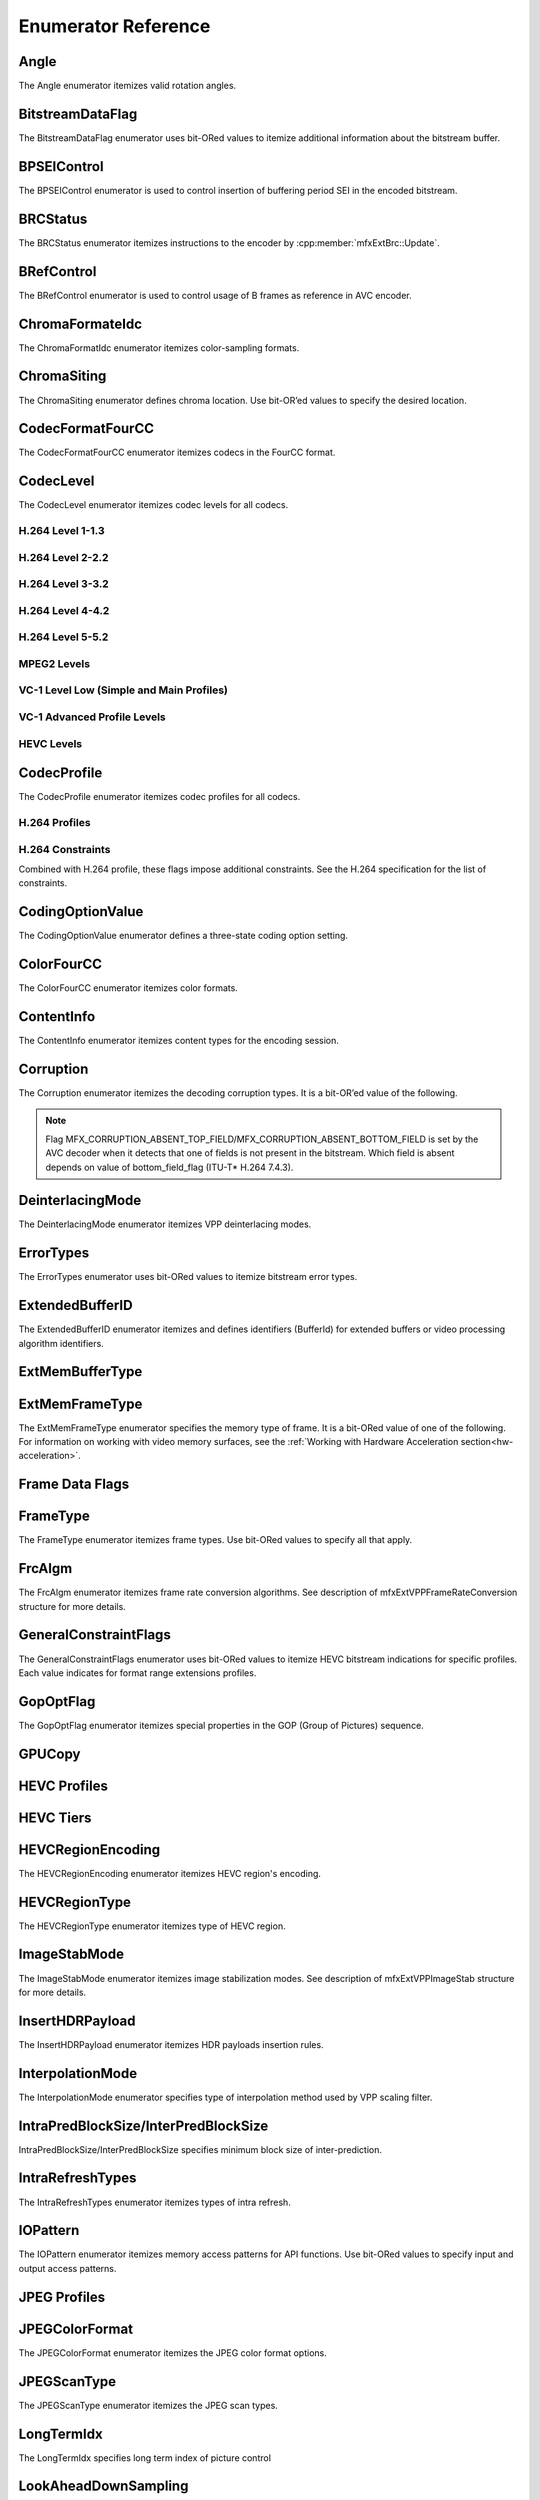 ====================
Enumerator Reference
====================

-----
Angle
-----
The Angle enumerator itemizes valid rotation angles.

.. doxygenenumvalue:: MFX_ANGLE_0
   :project: oneVPL

.. doxygenenumvalue:: MFX_ANGLE_90
   :project: oneVPL

.. doxygenenumvalue:: MFX_ANGLE_180
   :project: oneVPL

.. doxygenenumvalue:: MFX_ANGLE_270
   :project: oneVPL

-----------------
BitstreamDataFlag
-----------------

The BitstreamDataFlag enumerator uses bit-ORed values to itemize additional
information about the bitstream buffer.

.. doxygenenumvalue:: MFX_BITSTREAM_COMPLETE_FRAME
   :project: oneVPL

.. doxygenenumvalue:: MFX_BITSTREAM_EOS
   :project: oneVPL

------------
BPSEIControl
------------

The BPSEIControl enumerator is used to control insertion of buffering period SEI
in the encoded bitstream.

.. doxygenenumvalue:: MFX_BPSEI_DEFAULT
   :project: oneVPL

.. doxygenenumvalue:: MFX_BPSEI_IFRAME
   :project: oneVPL

---------
BRCStatus
---------

The BRCStatus enumerator itemizes instructions to the encoder by
:cpp:member:`mfxExtBrc::Update`.

.. doxygenenumvalue:: MFX_BRC_OK
   :project: oneVPL

.. doxygenenumvalue:: MFX_BRC_BIG_FRAME
   :project: oneVPL

.. doxygenenumvalue:: MFX_BRC_SMALL_FRAME
   :project: oneVPL

.. doxygenenumvalue:: MFX_BRC_PANIC_BIG_FRAME
   :project: oneVPL

.. doxygenenumvalue:: MFX_BRC_PANIC_SMALL_FRAME
   :project: oneVPL

-----------
BRefControl
-----------

The BRefControl enumerator is used to control usage of B frames as reference in
AVC encoder.

.. doxygenenumvalue:: MFX_B_REF_UNKNOWN
   :project: oneVPL

.. doxygenenumvalue:: MFX_B_REF_OFF
   :project: oneVPL

.. doxygenenumvalue:: MFX_B_REF_PYRAMID
   :project: oneVPL

----------------
ChromaFormateIdc
----------------

The ChromaFormatIdc enumerator itemizes color-sampling formats.

.. doxygenenumvalue:: MFX_CHROMAFORMAT_MONOCHROME
   :project: oneVPL

.. doxygenenumvalue:: MFX_CHROMAFORMAT_YUV420
   :project: oneVPL

.. doxygenenumvalue:: MFX_CHROMAFORMAT_YUV422
   :project: oneVPL

.. doxygenenumvalue:: MFX_CHROMAFORMAT_YUV444
   :project: oneVPL

.. doxygenenumvalue:: MFX_CHROMAFORMAT_YUV400
   :project: oneVPL

.. doxygenenumvalue:: MFX_CHROMAFORMAT_YUV411
   :project: oneVPL

.. doxygenenumvalue:: MFX_CHROMAFORMAT_YUV422H
   :project: oneVPL

.. doxygenenumvalue:: MFX_CHROMAFORMAT_YUV422V
   :project: oneVPL

.. doxygenenumvalue:: MFX_CHROMAFORMAT_RESERVED1
   :project: oneVPL

.. doxygenenumvalue:: MFX_CHROMAFORMAT_JPEG_SAMPLING
   :project: oneVPL

------------
ChromaSiting
------------

The ChromaSiting enumerator defines chroma location. Use bit-OR’ed values to
specify the desired location.

.. doxygenenumvalue:: MFX_CHROMA_SITING_UNKNOWN
   :project: oneVPL

.. doxygenenumvalue:: MFX_CHROMA_SITING_VERTICAL_TOP
   :project: oneVPL

.. doxygenenumvalue:: MFX_CHROMA_SITING_VERTICAL_CENTER
   :project: oneVPL

.. doxygenenumvalue:: MFX_CHROMA_SITING_VERTICAL_BOTTOM
   :project: oneVPL

.. doxygenenumvalue:: MFX_CHROMA_SITING_HORIZONTAL_LEFT
   :project: oneVPL

.. doxygenenumvalue:: MFX_CHROMA_SITING_HORIZONTAL_CENTER
   :project: oneVPL

-----------------
CodecFormatFourCC
-----------------

The CodecFormatFourCC enumerator itemizes codecs in the FourCC format.

.. doxygenenumvalue:: MFX_CODEC_AVC
   :project: oneVPL

.. doxygenenumvalue:: MFX_CODEC_HEVC
   :project: oneVPL

.. doxygenenumvalue:: MFX_CODEC_MPEG2
   :project: oneVPL

.. doxygenenumvalue:: MFX_CODEC_VC1
   :project: oneVPL

.. doxygenenumvalue:: MFX_CODEC_VP9
   :project: oneVPL

.. doxygenenumvalue:: MFX_CODEC_AV1
   :project: oneVPL

.. doxygenenumvalue:: MFX_CODEC_JPEG
   :project: oneVPL

----------
CodecLevel
----------

The CodecLevel enumerator itemizes codec levels for all codecs.

.. doxygenenumvalue:: MFX_LEVEL_UNKNOWN
   :project: oneVPL

H.264 Level 1-1.3
-----------------

.. doxygenenumvalue:: MFX_LEVEL_AVC_1
   :project: oneVPL

.. doxygenenumvalue:: MFX_LEVEL_AVC_1b
   :project: oneVPL

.. doxygenenumvalue:: MFX_LEVEL_AVC_11
   :project: oneVPL

.. doxygenenumvalue:: MFX_LEVEL_AVC_12
   :project: oneVPL

.. doxygenenumvalue:: MFX_LEVEL_AVC_13
   :project: oneVPL

H.264 Level 2-2.2
-----------------

.. doxygenenumvalue:: MFX_LEVEL_AVC_2
   :project: oneVPL

.. doxygenenumvalue:: MFX_LEVEL_AVC_21
   :project: oneVPL

.. doxygenenumvalue:: MFX_LEVEL_AVC_22
   :project: oneVPL

H.264 Level 3-3.2
-----------------

.. doxygenenumvalue:: MFX_LEVEL_AVC_3
   :project: oneVPL

.. doxygenenumvalue:: MFX_LEVEL_AVC_31
   :project: oneVPL

.. doxygenenumvalue:: MFX_LEVEL_AVC_32
   :project: oneVPL

H.264 Level 4-4.2
-----------------

.. doxygenenumvalue:: MFX_LEVEL_AVC_4
   :project: oneVPL

.. doxygenenumvalue:: MFX_LEVEL_AVC_41
   :project: oneVPL

.. doxygenenumvalue:: MFX_LEVEL_AVC_42
   :project: oneVPL

H.264 Level 5-5.2
-----------------

.. doxygenenumvalue:: MFX_LEVEL_AVC_5
   :project: oneVPL

.. doxygenenumvalue:: MFX_LEVEL_AVC_51
   :project: oneVPL

.. doxygenenumvalue:: MFX_LEVEL_AVC_52
   :project: oneVPL

MPEG2 Levels
------------

.. doxygenenumvalue:: MFX_LEVEL_MPEG2_LOW
   :project: oneVPL

.. doxygenenumvalue:: MFX_LEVEL_MPEG2_MAIN
   :project: oneVPL

.. doxygenenumvalue:: MFX_LEVEL_MPEG2_HIGH
   :project: oneVPL

.. doxygenenumvalue:: MFX_LEVEL_MPEG2_HIGH1440
   :project: oneVPL

VC-1 Level Low (Simple and Main Profiles)
-----------------------------------------

.. doxygenenumvalue:: MFX_LEVEL_VC1_LOW
   :project: oneVPL

.. doxygenenumvalue:: MFX_LEVEL_VC1_MEDIAN
   :project: oneVPL

.. doxygenenumvalue:: MFX_LEVEL_VC1_HIGH
   :project: oneVPL

VC-1 Advanced Profile Levels
----------------------------

.. doxygenenumvalue:: MFX_LEVEL_VC1_0
   :project: oneVPL

.. doxygenenumvalue:: MFX_LEVEL_VC1_1
   :project: oneVPL

.. doxygenenumvalue:: MFX_LEVEL_VC1_2
   :project: oneVPL

.. doxygenenumvalue:: MFX_LEVEL_VC1_3
   :project: oneVPL

.. doxygenenumvalue:: MFX_LEVEL_VC1_4
   :project: oneVPL

HEVC Levels
-----------

.. doxygenenumvalue:: MFX_LEVEL_HEVC_1
   :project: oneVPL

.. doxygenenumvalue:: MFX_LEVEL_HEVC_2
   :project: oneVPL

.. doxygenenumvalue:: MFX_LEVEL_HEVC_21
   :project: oneVPL

.. doxygenenumvalue:: MFX_LEVEL_HEVC_3
   :project: oneVPL

.. doxygenenumvalue:: MFX_LEVEL_HEVC_31
   :project: oneVPL

.. doxygenenumvalue:: MFX_LEVEL_HEVC_4
   :project: oneVPL

.. doxygenenumvalue:: MFX_LEVEL_HEVC_41
   :project: oneVPL

.. doxygenenumvalue:: MFX_LEVEL_HEVC_5
   :project: oneVPL

.. doxygenenumvalue:: MFX_LEVEL_HEVC_51
   :project: oneVPL

.. doxygenenumvalue:: MFX_LEVEL_HEVC_52
   :project: oneVPL

.. doxygenenumvalue:: MFX_LEVEL_HEVC_6
   :project: oneVPL

.. doxygenenumvalue:: MFX_LEVEL_HEVC_61
   :project: oneVPL

.. doxygenenumvalue:: MFX_LEVEL_HEVC_62
   :project: oneVPL

.. _codec_profile:

------------
CodecProfile
------------

The CodecProfile enumerator itemizes codec profiles for all codecs.

.. doxygenenumvalue:: MFX_PROFILE_UNKNOWN
   :project: oneVPL

H.264 Profiles
--------------

.. doxygenenumvalue:: MFX_PROFILE_AVC_BASELINE
   :project: oneVPL

.. doxygenenumvalue:: MFX_PROFILE_AVC_MAIN
   :project: oneVPL

.. doxygenenumvalue:: MFX_PROFILE_AVC_EXTENDED
   :project: oneVPL

.. doxygenenumvalue:: MFX_PROFILE_AVC_HIGH
   :project: oneVPL

.. doxygenenumvalue:: MFX_PROFILE_AVC_HIGH10
   :project: oneVPL

.. doxygenenumvalue:: MFX_PROFILE_AVC_HIGH_422
   :project: oneVPL

.. doxygenenumvalue:: MFX_PROFILE_AVC_CONSTRAINED_BASELINE
   :project: oneVPL

.. doxygenenumvalue:: MFX_PROFILE_AVC_CONSTRAINED_HIGH
   :project: oneVPL

H.264 Constraints
-----------------

Combined with H.264 profile, these flags impose additional constraints. See the
H.264 specification for the list of constraints.

.. doxygenenumvalue:: MFX_PROFILE_AVC_CONSTRAINT_SET0
   :project: oneVPL

.. doxygenenumvalue:: MFX_PROFILE_AVC_CONSTRAINT_SET1
   :project: oneVPL

.. doxygenenumvalue:: MFX_PROFILE_AVC_CONSTRAINT_SET2
   :project: oneVPL

.. doxygenenumvalue:: MFX_PROFILE_AVC_CONSTRAINT_SET3
   :project: oneVPL

.. doxygenenumvalue:: MFX_PROFILE_AVC_CONSTRAINT_SET4
   :project: oneVPL

.. doxygenenumvalue:: MFX_PROFILE_AVC_CONSTRAINT_SET5
   :project: oneVPL

-----------------
CodingOptionValue
-----------------

The CodingOptionValue enumerator defines a three-state coding option setting.

.. doxygenenumvalue:: MFX_CODINGOPTION_UNKNOWN
   :project: oneVPL

.. doxygenenumvalue:: MFX_CODINGOPTION_ON
   :project: oneVPL

.. doxygenenumvalue:: MFX_CODINGOPTION_OFF
   :project: oneVPL

.. doxygenenumvalue:: MFX_CODINGOPTION_ADAPTIVE
   :project: oneVPL

-----------
ColorFourCC
-----------

The ColorFourCC enumerator itemizes color formats.

.. doxygenenumvalue:: MFX_FOURCC_NV12
   :project: oneVPL

.. doxygenenumvalue:: MFX_FOURCC_NV21
   :project: oneVPL

.. doxygenenumvalue:: MFX_FOURCC_YV12
   :project: oneVPL

.. doxygenenumvalue:: MFX_FOURCC_IYUV
   :project: oneVPL

.. doxygenenumvalue:: MFX_FOURCC_I420
   :project: oneVPL

.. doxygenenumvalue:: MFX_FOURCC_NV16
   :project: oneVPL

.. doxygenenumvalue:: MFX_FOURCC_YUY2
   :project: oneVPL

.. doxygenenumvalue:: MFX_FOURCC_RGB565
   :project: oneVPL

.. doxygenenumvalue:: MFX_FOURCC_RGBP
   :project: oneVPL

.. doxygenenumvalue:: MFX_FOURCC_RGB4
   :project: oneVPL

.. doxygenenumvalue:: MFX_FOURCC_BGRA
   :project: oneVPL

.. doxygenenumvalue:: MFX_FOURCC_P8
   :project: oneVPL

.. doxygenenumvalue:: MFX_FOURCC_P8_TEXTURE
   :project: oneVPL

.. doxygenenumvalue:: MFX_FOURCC_P010
   :project: oneVPL

.. doxygenenumvalue:: MFX_FOURCC_I010
   :project: oneVPL

.. doxygenenumvalue:: MFX_FOURCC_P016
   :project: oneVPL

.. doxygenenumvalue:: MFX_FOURCC_P210
   :project: oneVPL

.. doxygenenumvalue:: MFX_FOURCC_BGR4
   :project: oneVPL

.. doxygenenumvalue:: MFX_FOURCC_A2RGB10
   :project: oneVPL

.. doxygenenumvalue:: MFX_FOURCC_ARGB16
   :project: oneVPL

.. doxygenenumvalue:: MFX_FOURCC_ABGR16
   :project: oneVPL

.. doxygenenumvalue:: MFX_FOURCC_R16
   :project: oneVPL

.. doxygenenumvalue:: MFX_FOURCC_AYUV
   :project: oneVPL

.. doxygenenumvalue:: MFX_FOURCC_AYUV_RGB4
   :project: oneVPL

.. doxygenenumvalue:: MFX_FOURCC_UYVY
   :project: oneVPL

.. doxygenenumvalue:: MFX_FOURCC_Y210
   :project: oneVPL

.. doxygenenumvalue:: MFX_FOURCC_Y410
   :project: oneVPL

.. doxygenenumvalue:: MFX_FOURCC_Y216
   :project: oneVPL

.. doxygenenumvalue:: MFX_FOURCC_Y416
   :project: oneVPL

-----------
ContentInfo
-----------

The ContentInfo enumerator itemizes content types for the encoding session.

.. doxygenenumvalue:: MFX_CONTENT_UNKNOWN
   :project: oneVPL

.. doxygenenumvalue:: MFX_CONTENT_FULL_SCREEN_VIDEO
   :project: oneVPL

.. doxygenenumvalue:: MFX_CONTENT_NON_VIDEO_SCREEN
   :project: oneVPL

----------
Corruption
----------

The Corruption enumerator itemizes the decoding corruption types. It is a
bit-OR’ed value of the following.

.. doxygenenumvalue:: MFX_CORRUPTION_MINOR
   :project: oneVPL

.. doxygenenumvalue:: MFX_CORRUPTION_MAJOR
   :project: oneVPL

.. doxygenenumvalue:: MFX_CORRUPTION_ABSENT_TOP_FIELD
   :project: oneVPL

.. doxygenenumvalue:: MFX_CORRUPTION_ABSENT_BOTTOM_FIELD
   :project: oneVPL

.. doxygenenumvalue:: MFX_CORRUPTION_REFERENCE_FRAME
   :project: oneVPL

.. doxygenenumvalue:: MFX_CORRUPTION_REFERENCE_LIST
   :project: oneVPL

.. note:: Flag MFX_CORRUPTION_ABSENT_TOP_FIELD/MFX_CORRUPTION_ABSENT_BOTTOM_FIELD
         is set by the AVC decoder when it detects that one of fields is not
         present in the bitstream. Which field is absent depends on value of
         bottom_field_flag (ITU-T\* H.264 7.4.3).

-----------------
DeinterlacingMode
-----------------

The DeinterlacingMode enumerator itemizes VPP deinterlacing modes.

.. doxygenenumvalue:: MFX_DEINTERLACING_BOB
   :project: oneVPL

.. doxygenenumvalue:: MFX_DEINTERLACING_ADVANCED
   :project: oneVPL

.. doxygenenumvalue:: MFX_DEINTERLACING_AUTO_DOUBLE
   :project: oneVPL

.. doxygenenumvalue:: MFX_DEINTERLACING_AUTO_SINGLE
   :project: oneVPL

.. doxygenenumvalue:: MFX_DEINTERLACING_FULL_FR_OUT
   :project: oneVPL

.. doxygenenumvalue:: MFX_DEINTERLACING_HALF_FR_OUT
   :project: oneVPL

.. doxygenenumvalue:: MFX_DEINTERLACING_24FPS_OUT
   :project: oneVPL

.. doxygenenumvalue:: MFX_DEINTERLACING_FIXED_TELECINE_PATTERN
   :project: oneVPL

.. doxygenenumvalue:: MFX_DEINTERLACING_30FPS_OUT
   :project: oneVPL

.. doxygenenumvalue:: MFX_DEINTERLACING_DETECT_INTERLACE
   :project: oneVPL

.. doxygenenumvalue:: MFX_DEINTERLACING_ADVANCED_NOREF
   :project: oneVPL

.. doxygenenumvalue:: MFX_DEINTERLACING_ADVANCED_SCD
   :project: oneVPL

.. doxygenenumvalue:: MFX_DEINTERLACING_FIELD_WEAVING
   :project: oneVPL

----------
ErrorTypes
----------

The ErrorTypes enumerator uses bit-ORed values to itemize bitstream error types.

.. doxygenenumvalue:: MFX_ERROR_PPS
   :project: oneVPL

.. doxygenenumvalue:: MFX_ERROR_SPS
   :project: oneVPL

.. doxygenenumvalue:: MFX_ERROR_SLICEHEADER
   :project: oneVPL

.. doxygenenumvalue:: MFX_ERROR_SLICEDATA
   :project: oneVPL

.. doxygenenumvalue:: MFX_ERROR_FRAME_GAP
   :project: oneVPL

.. _extendedbufferid:

----------------
ExtendedBufferID
----------------

The ExtendedBufferID enumerator itemizes and defines identifiers (BufferId) for
extended buffers or video processing algorithm identifiers.

.. doxygenenumvalue:: MFX_EXTBUFF_THREADS_PARAM
  :project: oneVPL

.. doxygenenumvalue:: MFX_EXTBUFF_CODING_OPTION
   :project: oneVPL

.. doxygenenumvalue:: MFX_EXTBUFF_CODING_OPTION_SPSPPS
   :project: oneVPL

.. doxygenenumvalue:: MFX_EXTBUFF_VPP_DONOTUSE
   :project: oneVPL

.. doxygenenumvalue:: MFX_EXTBUFF_VPP_AUXDATA
   :project: oneVPL

.. doxygenenumvalue:: MFX_EXTBUFF_VPP_DENOISE
   :project: oneVPL

.. doxygenenumvalue:: MFX_EXTBUFF_VPP_SCENE_ANALYSIS
   :project: oneVPL

.. doxygenenumvalue:: MFX_EXTBUFF_VPP_PROCAMP
   :project: oneVPL

.. doxygenenumvalue:: MFX_EXTBUFF_VPP_DETAIL
   :project: oneVPL

.. doxygenenumvalue:: MFX_EXTBUFF_VIDEO_SIGNAL_INFO
   :project: oneVPL

.. doxygenenumvalue:: MFX_EXTBUFF_VPP_DOUSE
   :project: oneVPL

.. doxygenenumvalue:: MFX_EXTBUFF_AVC_REFLIST_CTRL
   :project: oneVPL

.. doxygenenumvalue:: MFX_EXTBUFF_VPP_FRAME_RATE_CONVERSION
   :project: oneVPL

.. doxygenenumvalue:: MFX_EXTBUFF_PICTURE_TIMING_SEI
   :project: oneVPL

.. doxygenenumvalue:: MFX_EXTBUFF_AVC_TEMPORAL_LAYERS
   :project: oneVPL

.. doxygenenumvalue:: MFX_EXTBUFF_CODING_OPTION2
   :project: oneVPL

.. doxygenenumvalue:: MFX_EXTBUFF_VPP_IMAGE_STABILIZATION
   :project: oneVPL

.. doxygenenumvalue:: MFX_EXTBUFF_ENCODER_CAPABILITY
   :project: oneVPL

.. doxygenenumvalue:: MFX_EXTBUFF_ENCODER_RESET_OPTION
   :project: oneVPL

.. doxygenenumvalue:: MFX_EXTBUFF_ENCODED_FRAME_INFO
   :project: oneVPL

.. doxygenenumvalue:: MFX_EXTBUFF_VPP_COMPOSITE
   :project: oneVPL

.. doxygenenumvalue:: MFX_EXTBUFF_VPP_VIDEO_SIGNAL_INFO
   :project: oneVPL

.. doxygenenumvalue:: MFX_EXTBUFF_ENCODER_ROI
   :project: oneVPL

.. doxygenenumvalue:: MFX_EXTBUFF_VPP_DEINTERLACING
   :project: oneVPL

.. doxygenenumvalue:: MFX_EXTBUFF_AVC_REFLISTS
   :project: oneVPL

.. doxygenenumvalue:: MFX_EXTBUFF_DEC_VIDEO_PROCESSING
   :project: oneVPL

.. doxygenenumvalue:: MFX_EXTBUFF_VPP_FIELD_PROCESSING
   :project: oneVPL

.. doxygenenumvalue:: MFX_EXTBUFF_CODING_OPTION3
   :project: oneVPL

.. doxygenenumvalue:: MFX_EXTBUFF_CHROMA_LOC_INFO
   :project: oneVPL

.. doxygenenumvalue:: MFX_EXTBUFF_MBQP
   :project: oneVPL

.. doxygenenumvalue:: MFX_EXTBUFF_MB_FORCE_INTRA
   :project: oneVPL

.. doxygenenumvalue:: MFX_EXTBUFF_HEVC_TILES
   :project: oneVPL

.. doxygenenumvalue:: MFX_EXTBUFF_MB_DISABLE_SKIP_MAP
   :project: oneVPL

.. doxygenenumvalue:: MFX_EXTBUFF_HEVC_PARAM
   :project: oneVPL

.. doxygenenumvalue:: MFX_EXTBUFF_DECODED_FRAME_INFO
   :project: oneVPL

.. doxygenenumvalue:: MFX_EXTBUFF_TIME_CODE
   :project: oneVPL

.. doxygenenumvalue:: MFX_EXTBUFF_HEVC_REGION
   :project: oneVPL

.. doxygenenumvalue:: MFX_EXTBUFF_PRED_WEIGHT_TABLE
   :project: oneVPL

.. doxygenenumvalue:: MFX_EXTBUFF_DIRTY_RECTANGLES
   :project: oneVPL

.. doxygenenumvalue:: MFX_EXTBUFF_MOVING_RECTANGLES
   :project: oneVPL

.. doxygenenumvalue:: MFX_EXTBUFF_CODING_OPTION_VPS
   :project: oneVPL

.. doxygenenumvalue:: MFX_EXTBUFF_VPP_ROTATION
   :project: oneVPL

.. doxygenenumvalue:: MFX_EXTBUFF_ENCODED_SLICES_INFO
   :project: oneVPL

.. doxygenenumvalue:: MFX_EXTBUFF_VPP_SCALING
   :project: oneVPL

.. doxygenenumvalue:: MFX_EXTBUFF_HEVC_REFLIST_CTRL
   :project: oneVPL

.. doxygenenumvalue:: MFX_EXTBUFF_HEVC_REFLISTS
   :project: oneVPL

.. doxygenenumvalue:: MFX_EXTBUFF_HEVC_TEMPORAL_LAYERS
   :project: oneVPL

.. doxygenenumvalue:: MFX_EXTBUFF_VPP_MIRRORING
   :project: oneVPL

.. doxygenenumvalue:: MFX_EXTBUFF_MV_OVER_PIC_BOUNDARIES
   :project: oneVPL

.. doxygenenumvalue:: MFX_EXTBUFF_VPP_COLORFILL
   :project: oneVPL

.. doxygenenumvalue:: MFX_EXTBUFF_DECODE_ERROR_REPORT
   :project: oneVPL

.. doxygenenumvalue:: MFX_EXTBUFF_VPP_COLOR_CONVERSION
   :project: oneVPL

.. doxygenenumvalue:: MFX_EXTBUFF_CONTENT_LIGHT_LEVEL_INFO
   :project: oneVPL

.. doxygenenumvalue:: MFX_EXTBUFF_MASTERING_DISPLAY_COLOUR_VOLUME
   :project: oneVPL

.. doxygenenumvalue:: MFX_EXTBUFF_MULTI_FRAME_PARAM
   :project: oneVPL

.. doxygenenumvalue:: MFX_EXTBUFF_MULTI_FRAME_CONTROL
   :project: oneVPL

.. doxygenenumvalue:: MFX_EXTBUFF_ENCODED_UNITS_INFO
   :project: oneVPL

.. doxygenenumvalue:: MFX_EXTBUFF_VPP_MCTF
   :project: oneVPL

.. doxygenenumvalue:: MFX_EXTBUFF_VP9_SEGMENTATION
   :project: oneVPL

.. doxygenenumvalue:: MFX_EXTBUFF_VP9_TEMPORAL_LAYERS
   :project: oneVPL

.. doxygenenumvalue:: MFX_EXTBUFF_VP9_PARAM
   :project: oneVPL

.. doxygenenumvalue:: MFX_EXTBUFF_AVC_ROUNDING_OFFSET
   :project: oneVPL

.. doxygenenumvalue:: MFX_EXTBUFF_PARTIAL_BITSTREAM_PARAM
   :project: oneVPL

.. doxygenenumvalue:: MFX_EXTBUFF_BRC
   :project: oneVPL

.. doxygenenumvalue:: MFX_EXTBUFF_VP8_CODING_OPTION
   :project: oneVPL

.. doxygenenumvalue:: MFX_EXTBUFF_JPEG_QT
   :project: oneVPL

.. doxygenenumvalue:: MFX_EXTBUFF_JPEG_HUFFMAN
   :project: oneVPL

.. doxygenenumvalue:: MFX_EXTBUFF_ENCODER_IPCM_AREA
   :project: oneVPL

.. doxygenenumvalue:: MFX_EXTBUFF_INSERT_HEADERS
   :project: oneVPL

.. doxygenenumvalue:: MFX_EXTBUFF_MVC_SEQ_DESC
   :project: oneVPL

.. doxygenenumvalue:: MFX_EXTBUFF_MVC_TARGET_VIEWS
   :project: oneVPL

.. doxygenenumvalue:: MFX_EXTBUFF_CENC_PARAM
   :project: oneVPL

.. doxygenenumvalue:: MFX_EXTBUFF_DEVICE_AFFINITY_MASK
   :project: oneVPL

----------------
ExtMemBufferType
----------------

.. doxygenenumvalue:: MFX_MEMTYPE_PERSISTENT_MEMORY
   :project: oneVPL

.. _extmemframetype:

---------------
ExtMemFrameType
---------------

The ExtMemFrameType enumerator specifies the memory type of frame. It is a
bit-ORed value of one of the following. For information on working with video
memory surfaces, see the :ref:`Working with Hardware Acceleration section<hw-acceleration>`.

.. doxygenenumvalue:: MFX_MEMTYPE_DXVA2_DECODER_TARGET
   :project: oneVPL

.. doxygenenumvalue:: MFX_MEMTYPE_DXVA2_PROCESSOR_TARGET
   :project: oneVPL

.. doxygenenumvalue:: MFX_MEMTYPE_VIDEO_MEMORY_DECODER_TARGET
   :project: oneVPL

.. doxygenenumvalue:: MFX_MEMTYPE_VIDEO_MEMORY_PROCESSOR_TARGET
   :project: oneVPL

.. doxygenenumvalue:: MFX_MEMTYPE_SYSTEM_MEMORY
   :project: oneVPL

.. doxygenenumvalue:: MFX_MEMTYPE_RESERVED1
   :project: oneVPL

.. doxygenenumvalue:: MFX_MEMTYPE_FROM_ENCODE
   :project: oneVPL

.. doxygenenumvalue:: MFX_MEMTYPE_FROM_DECODE
   :project: oneVPL

.. doxygenenumvalue:: MFX_MEMTYPE_FROM_VPPIN
   :project: oneVPL

.. doxygenenumvalue:: MFX_MEMTYPE_FROM_VPPOUT
   :project: oneVPL

.. doxygenenumvalue:: MFX_MEMTYPE_FROM_ENC
   :project: oneVPL

.. doxygenenumvalue:: MFX_MEMTYPE_INTERNAL_FRAME
   :project: oneVPL

.. doxygenenumvalue:: MFX_MEMTYPE_EXTERNAL_FRAME
   :project: oneVPL

.. doxygenenumvalue:: MFX_MEMTYPE_EXPORT_FRAME
   :project: oneVPL

.. doxygenenumvalue:: MFX_MEMTYPE_SHARED_RESOURCE
   :project: oneVPL

.. doxygenenumvalue:: MFX_MEMTYPE_VIDEO_MEMORY_ENCODER_TARGET
   :project: oneVPL

----------------
Frame Data Flags
----------------

.. doxygenenumvalue:: MFX_TIMESTAMP_UNKNOWN
   :project: oneVPL

.. doxygenenumvalue:: MFX_FRAMEORDER_UNKNOWN
   :project: oneVPL

.. doxygenenumvalue:: MFX_FRAMEDATA_ORIGINAL_TIMESTAMP
   :project: oneVPL

---------
FrameType
---------

The FrameType enumerator itemizes frame types. Use bit-ORed values to specify
all that apply.

.. doxygenenumvalue:: MFX_FRAMETYPE_UNKNOWN
   :project: oneVPL

.. doxygenenumvalue:: MFX_FRAMETYPE_I
   :project: oneVPL

.. doxygenenumvalue:: MFX_FRAMETYPE_P
   :project: oneVPL

.. doxygenenumvalue:: MFX_FRAMETYPE_B
   :project: oneVPL

.. doxygenenumvalue:: MFX_FRAMETYPE_S
   :project: oneVPL

.. doxygenenumvalue:: MFX_FRAMETYPE_REF
   :project: oneVPL

.. doxygenenumvalue:: MFX_FRAMETYPE_IDR
   :project: oneVPL

.. doxygenenumvalue:: MFX_FRAMETYPE_xI
   :project: oneVPL

.. doxygenenumvalue:: MFX_FRAMETYPE_xP
   :project: oneVPL

.. doxygenenumvalue:: MFX_FRAMETYPE_xB
   :project: oneVPL

.. doxygenenumvalue:: MFX_FRAMETYPE_xS
   :project: oneVPL

.. doxygenenumvalue:: MFX_FRAMETYPE_xREF
   :project: oneVPL

.. doxygenenumvalue:: MFX_FRAMETYPE_xIDR
   :project: oneVPL

-------
FrcAlgm
-------

The FrcAlgm enumerator itemizes frame rate conversion algorithms. See description
of mfxExtVPPFrameRateConversion structure for more details.

.. doxygenenumvalue:: MFX_FRCALGM_PRESERVE_TIMESTAMP
   :project: oneVPL

.. doxygenenumvalue:: MFX_FRCALGM_DISTRIBUTED_TIMESTAMP
   :project: oneVPL

.. doxygenenumvalue:: MFX_FRCALGM_FRAME_INTERPOLATION
   :project: oneVPL

----------------------
GeneralConstraintFlags
----------------------

The GeneralConstraintFlags enumerator uses bit-ORed values to itemize HEVC
bitstream indications for specific profiles. Each value indicates for format
range extensions profiles.

.. doxygenenumvalue:: MFX_HEVC_CONSTR_REXT_MAX_12BIT
   :project: oneVPL

.. doxygenenumvalue:: MFX_HEVC_CONSTR_REXT_MAX_10BIT
   :project: oneVPL

.. doxygenenumvalue:: MFX_HEVC_CONSTR_REXT_MAX_8BIT
   :project: oneVPL

.. doxygenenumvalue:: MFX_HEVC_CONSTR_REXT_MAX_422CHROMA
   :project: oneVPL

.. doxygenenumvalue:: MFX_HEVC_CONSTR_REXT_MAX_420CHROMA
   :project: oneVPL

.. doxygenenumvalue:: MFX_HEVC_CONSTR_REXT_MAX_MONOCHROME
   :project: oneVPL

.. doxygenenumvalue:: MFX_HEVC_CONSTR_REXT_INTRA
   :project: oneVPL

.. doxygenenumvalue:: MFX_HEVC_CONSTR_REXT_ONE_PICTURE_ONLY
   :project: oneVPL

.. doxygenenumvalue:: MFX_HEVC_CONSTR_REXT_LOWER_BIT_RATE
   :project: oneVPL

----------
GopOptFlag
----------

The GopOptFlag enumerator itemizes special properties in the GOP (Group of
Pictures) sequence.

.. doxygenenumvalue:: MFX_GOP_CLOSED
   :project: oneVPL

.. doxygenenumvalue:: MFX_GOP_STRICT
   :project: oneVPL

-------
GPUCopy
-------

.. doxygenenumvalue:: MFX_GPUCOPY_DEFAULT
   :project: oneVPL

.. doxygenenumvalue:: MFX_GPUCOPY_ON
   :project: oneVPL

.. doxygenenumvalue:: MFX_GPUCOPY_OFF
   :project: oneVPL

-------------
HEVC Profiles
-------------

.. doxygenenumvalue:: MFX_PROFILE_HEVC_MAIN
   :project: oneVPL

.. doxygenenumvalue:: MFX_PROFILE_HEVC_MAIN10
   :project: oneVPL

.. doxygenenumvalue:: MFX_PROFILE_HEVC_MAINSP
   :project: oneVPL

.. doxygenenumvalue:: MFX_PROFILE_HEVC_REXT
   :project: oneVPL

.. doxygenenumvalue:: MFX_PROFILE_HEVC_SCC
   :project: oneVPL

----------
HEVC Tiers
----------

.. doxygenenumvalue:: MFX_TIER_HEVC_MAIN
   :project: oneVPL

.. doxygenenumvalue:: MFX_TIER_HEVC_HIGH
   :project: oneVPL

------------------
HEVCRegionEncoding
------------------
The HEVCRegionEncoding enumerator itemizes HEVC region's encoding.

.. doxygenenumvalue:: MFX_HEVC_REGION_ENCODING_ON
   :project: oneVPL

.. doxygenenumvalue:: MFX_HEVC_REGION_ENCODING_OFF
   :project: oneVPL

--------------
HEVCRegionType
--------------

The HEVCRegionType enumerator itemizes type of HEVC region.

.. doxygenenumvalue:: MFX_HEVC_REGION_SLICE
   :project: oneVPL

-------------
ImageStabMode
-------------

The ImageStabMode enumerator itemizes image stabilization modes. See description
of mfxExtVPPImageStab structure for more details.

.. doxygenenumvalue:: MFX_IMAGESTAB_MODE_UPSCALE
   :project: oneVPL

.. doxygenenumvalue:: MFX_IMAGESTAB_MODE_BOXING
   :project: oneVPL

----------------
InsertHDRPayload
----------------

The InsertHDRPayload enumerator itemizes HDR payloads insertion rules.

.. doxygenenumvalue:: MFX_PAYLOAD_OFF
   :project: oneVPL

.. doxygenenumvalue:: MFX_PAYLOAD_IDR
   :project: oneVPL

-----------------
InterpolationMode
-----------------

The InterpolationMode enumerator specifies type of interpolation method used by
VPP scaling filter.

.. doxygenenumvalue:: MFX_INTERPOLATION_DEFAULT
   :project: oneVPL

.. doxygenenumvalue:: MFX_INTERPOLATION_NEAREST_NEIGHBOR
   :project: oneVPL

.. doxygenenumvalue:: MFX_INTERPOLATION_BILINEAR
   :project: oneVPL

.. doxygenenumvalue:: MFX_INTERPOLATION_ADVANCED
   :project: oneVPL

-------------------------------------
IntraPredBlockSize/InterPredBlockSize
-------------------------------------

IntraPredBlockSize/InterPredBlockSize specifies minimum block size of inter-prediction.

.. doxygenenumvalue:: MFX_BLOCKSIZE_UNKNOWN
   :project: oneVPL

.. doxygenenumvalue:: MFX_BLOCKSIZE_MIN_16X16
   :project: oneVPL

.. doxygenenumvalue:: MFX_BLOCKSIZE_MIN_8X8
   :project: oneVPL

.. doxygenenumvalue:: MFX_BLOCKSIZE_MIN_4X4
   :project: oneVPL

-----------------
IntraRefreshTypes
-----------------

The IntraRefreshTypes enumerator itemizes types of intra refresh.

.. doxygenenumvalue:: MFX_REFRESH_NO
   :project: oneVPL

.. doxygenenumvalue:: MFX_REFRESH_VERTICAL
   :project: oneVPL

.. doxygenenumvalue:: MFX_REFRESH_HORIZONTAL
   :project: oneVPL

.. doxygenenumvalue:: MFX_REFRESH_SLICE
   :project: oneVPL

---------
IOPattern
---------

The IOPattern enumerator itemizes memory access patterns for API functions.
Use bit-ORed values to specify input and output access patterns.

.. doxygenenumvalue:: MFX_IOPATTERN_IN_VIDEO_MEMORY
   :project: oneVPL

.. doxygenenumvalue:: MFX_IOPATTERN_IN_SYSTEM_MEMORY
   :project: oneVPL

.. doxygenenumvalue:: MFX_IOPATTERN_OUT_VIDEO_MEMORY
   :project: oneVPL

.. doxygenenumvalue:: MFX_IOPATTERN_OUT_SYSTEM_MEMORY
   :project: oneVPL

-------------
JPEG Profiles
-------------

.. doxygenenumvalue:: MFX_PROFILE_JPEG_BASELINE
   :project: oneVPL

---------------
JPEGColorFormat
---------------

The JPEGColorFormat enumerator itemizes the JPEG color format options.

.. doxygenenumvalue:: MFX_JPEG_COLORFORMAT_UNKNOWN
   :project: oneVPL

.. doxygenenumvalue:: MFX_JPEG_COLORFORMAT_YCbCr
   :project: oneVPL

.. doxygenenumvalue:: MFX_JPEG_COLORFORMAT_RGB
   :project: oneVPL

------------
JPEGScanType
------------

The JPEGScanType enumerator itemizes the JPEG scan types.

.. doxygenenumvalue:: MFX_SCANTYPE_UNKNOWN
   :project: oneVPL

.. doxygenenumvalue:: MFX_SCANTYPE_INTERLEAVED
   :project: oneVPL

.. doxygenenumvalue:: MFX_SCANTYPE_NONINTERLEAVED
   :project: oneVPL

-----------
LongTermIdx
-----------

The LongTermIdx specifies long term index of picture control

.. doxygenenumvalue:: MFX_LONGTERM_IDX_NO_IDX
   :project: oneVPL

---------------------
LookAheadDownSampling
---------------------

The LookAheadDownSampling enumerator is used to control down sampling in look
ahead bitrate control mode in AVC encoder.

.. doxygenenumvalue:: MFX_LOOKAHEAD_DS_UNKNOWN
   :project: oneVPL

.. doxygenenumvalue:: MFX_LOOKAHEAD_DS_OFF
   :project: oneVPL

.. doxygenenumvalue:: MFX_LOOKAHEAD_DS_2x
   :project: oneVPL

.. doxygenenumvalue:: MFX_LOOKAHEAD_DS_4x
   :project: oneVPL

--------
MBQPMode
--------

The MBQPMode enumerator itemizes QP update modes.

.. doxygenenumvalue:: MFX_MBQP_MODE_QP_VALUE
   :project: oneVPL

.. doxygenenumvalue:: MFX_MBQP_MODE_QP_DELTA
   :project: oneVPL

.. doxygenenumvalue:: MFX_MBQP_MODE_QP_ADAPTIVE
   :project: oneVPL

----------------
mfxComponentType
----------------

.. doxygenenum:: mfxComponentType
   :project: oneVPL

-------------
mfxHandleType
-------------

.. doxygenenum:: mfxHandleType
   :project: oneVPL

-------
mfxIMPL
-------

.. doxygentypedef:: mfxIMPL
   :project: oneVPL

.. doxygenenumvalue:: MFX_IMPL_AUTO
   :project: oneVPL

.. doxygenenumvalue:: MFX_IMPL_SOFTWARE
   :project: oneVPL

.. doxygenenumvalue:: MFX_IMPL_HARDWARE
   :project: oneVPL

.. doxygenenumvalue:: MFX_IMPL_AUTO_ANY
   :project: oneVPL

.. doxygenenumvalue:: MFX_IMPL_HARDWARE_ANY
   :project: oneVPL

.. doxygenenumvalue:: MFX_IMPL_HARDWARE2
   :project: oneVPL

.. doxygenenumvalue:: MFX_IMPL_HARDWARE3
   :project: oneVPL

.. doxygenenumvalue:: MFX_IMPL_HARDWARE4
   :project: oneVPL

.. doxygenenumvalue:: MFX_IMPL_RUNTIME
   :project: oneVPL

.. doxygenenumvalue:: MFX_IMPL_VIA_ANY
   :project: oneVPL

.. doxygenenumvalue:: MFX_IMPL_VIA_D3D9
   :project: oneVPL

.. doxygenenumvalue:: MFX_IMPL_VIA_D3D11
   :project: oneVPL

.. doxygenenumvalue:: MFX_IMPL_VIA_VAAPI
   :project: oneVPL

.. doxygenenumvalue:: MFX_IMPL_UNSUPPORTED
   :project: oneVPL

.. doxygendefine:: MFX_IMPL_BASETYPE
   :project: oneVPL

-------------------------
mfxImplCapsDeliveryFormat
-------------------------

.. doxygenenum:: mfxImplCapsDeliveryFormat
   :project: oneVPL

-------------------
mfxMediaAdapterType
-------------------

.. doxygenenum:: mfxMediaAdapterType
   :project: oneVPL

--------------
mfxMemoryFlags
--------------

.. doxygenenum:: mfxMemoryFlags
   :project: oneVPL

--------------
MfxNalUnitType
--------------

Specifies NAL unit types supported by the HEVC encoder.

.. doxygenenumvalue:: MFX_HEVC_NALU_TYPE_UNKNOWN
   :project: oneVPL

.. doxygenenumvalue:: MFX_HEVC_NALU_TYPE_TRAIL_N
   :project: oneVPL

.. doxygenenumvalue:: MFX_HEVC_NALU_TYPE_TRAIL_R
   :project: oneVPL

.. doxygenenumvalue:: MFX_HEVC_NALU_TYPE_RADL_N
   :project: oneVPL

.. doxygenenumvalue:: MFX_HEVC_NALU_TYPE_RADL_R
   :project: oneVPL

.. doxygenenumvalue:: MFX_HEVC_NALU_TYPE_RASL_N
   :project: oneVPL

.. doxygenenumvalue:: MFX_HEVC_NALU_TYPE_RASL_R
   :project: oneVPL

.. doxygenenumvalue:: MFX_HEVC_NALU_TYPE_IDR_W_RADL
   :project: oneVPL

.. doxygenenumvalue:: MFX_HEVC_NALU_TYPE_IDR_N_LP
   :project: oneVPL

.. doxygenenumvalue:: MFX_HEVC_NALU_TYPE_CRA_NUT
   :project: oneVPL

-----------
mfxPriority
-----------

.. doxygenenum:: mfxPriority
   :project: oneVPL

---------------
mfxResourceType
---------------

.. doxygenenum:: mfxResourceType
   :project: oneVPL

-----------
mfxSkipMode
-----------

.. doxygenenum:: mfxSkipMode
   :project: oneVPL

---------
mfxStatus
---------

.. doxygenenum:: mfxStatus
   :project: oneVPL

-------------
MirroringType
-------------

The MirroringType enumerator itemizes mirroring types.

.. doxygenenumvalue:: MFX_MIRRORING_DISABLED
   :project: oneVPL

.. doxygenenumvalue:: MFX_MIRRORING_HORIZONTAL
   :project: oneVPL

.. doxygenenumvalue:: MFX_MIRRORING_VERTICAL
   :project: oneVPL

---------------
MPEG-2 Profiles
---------------

.. doxygenenumvalue:: MFX_PROFILE_MPEG2_SIMPLE
   :project: oneVPL

.. doxygenenumvalue:: MFX_PROFILE_MPEG2_MAIN
   :project: oneVPL

.. doxygenenumvalue:: MFX_PROFILE_MPEG2_HIGH
   :project: oneVPL

------------------------------------------
Multi-view Video Coding Extension Profiles
------------------------------------------

.. doxygenenumvalue:: MFX_PROFILE_AVC_MULTIVIEW_HIGH
   :project: oneVPL

.. doxygenenumvalue:: MFX_PROFILE_AVC_STEREO_HIGH
   :project: oneVPL

-----------
MVPrecision
-----------

The MVPrecision enumerator specifies the motion estimation precision

.. doxygenenumvalue:: MFX_MVPRECISION_UNKNOWN
   :project: oneVPL

.. doxygenenumvalue:: MFX_MVPRECISION_INTEGER
   :project: oneVPL

.. doxygenenumvalue:: MFX_MVPRECISION_HALFPEL
   :project: oneVPL

.. doxygenenumvalue:: MFX_MVPRECISION_QUARTERPEL
   :project: oneVPL

------------
NominalRange
------------

The NominalRange enumerator itemizes pixel's value nominal range.

.. doxygenenumvalue:: MFX_NOMINALRANGE_UNKNOWN
   :project: oneVPL

.. doxygenenumvalue:: MFX_NOMINALRANGE_0_255
   :project: oneVPL

.. doxygenenumvalue:: MFX_NOMINALRANGE_16_235
   :project: oneVPL

----------------------
PartialBitstreamOutput
----------------------

The PartialBitstreamOutput enumerator indicates flags of partial bitstream output
type.

.. doxygenenumvalue:: MFX_PARTIAL_BITSTREAM_NONE
   :project: oneVPL

.. doxygenenumvalue:: MFX_PARTIAL_BITSTREAM_SLICE
   :project: oneVPL

.. doxygenenumvalue:: MFX_PARTIAL_BITSTREAM_BLOCK
   :project: oneVPL

.. doxygenenumvalue:: MFX_PARTIAL_BITSTREAM_ANY
   :project: oneVPL

----------------
PayloadCtrlFlags
----------------

The PayloadCtrlFlags enumerator itemizes additional payload properties.

.. doxygenenumvalue:: MFX_PAYLOAD_CTRL_SUFFIX
   :project: oneVPL

.. _PicStruct:

---------
PicStruct
---------

The PicStruct enumerator itemizes picture structure. Use bit-OR’ed values to
specify the desired picture type.

.. doxygenenumvalue:: MFX_PICSTRUCT_UNKNOWN
   :project: oneVPL

.. doxygenenumvalue:: MFX_PICSTRUCT_PROGRESSIVE
   :project: oneVPL

.. doxygenenumvalue:: MFX_PICSTRUCT_FIELD_TFF
   :project: oneVPL

.. doxygenenumvalue:: MFX_PICSTRUCT_FIELD_BFF
   :project: oneVPL

.. doxygenenumvalue:: MFX_PICSTRUCT_FIELD_REPEATED
   :project: oneVPL

.. doxygenenumvalue:: MFX_PICSTRUCT_FRAME_DOUBLING
   :project: oneVPL

.. doxygenenumvalue:: MFX_PICSTRUCT_FRAME_TRIPLING
   :project: oneVPL

.. doxygenenumvalue:: MFX_PICSTRUCT_FIELD_SINGLE
   :project: oneVPL

.. doxygenenumvalue:: MFX_PICSTRUCT_FIELD_TOP
   :project: oneVPL

.. doxygenenumvalue:: MFX_PICSTRUCT_FIELD_BOTTOM
   :project: oneVPL

.. doxygenenumvalue:: MFX_PICSTRUCT_FIELD_PAIRED_PREV
   :project: oneVPL

.. doxygenenumvalue:: MFX_PICSTRUCT_FIELD_PAIRED_NEXT
   :project: oneVPL

-------
PicType
-------

The PicType enumerator itemizes picture type.

.. doxygenenumvalue:: MFX_PICTYPE_UNKNOWN
   :project: oneVPL

.. doxygenenumvalue:: MFX_PICTYPE_FRAME
   :project: oneVPL

.. doxygenenumvalue:: MFX_PICTYPE_TOPFIELD
   :project: oneVPL

.. doxygenenumvalue:: MFX_PICTYPE_BOTTOMFIELD
   :project: oneVPL

----------------
PlatformCodeName
----------------

.. doxygenenumvalue:: MFX_PLATFORM_UNKNOWN
   :project: oneVPL

.. doxygenenumvalue:: MFX_PLATFORM_SANDYBRIDGE
   :project: oneVPL

.. doxygenenumvalue:: MFX_PLATFORM_IVYBRIDGE
   :project: oneVPL

.. doxygenenumvalue:: MFX_PLATFORM_HASWELL
   :project: oneVPL

.. doxygenenumvalue:: MFX_PLATFORM_BAYTRAIL
   :project: oneVPL

.. doxygenenumvalue:: MFX_PLATFORM_BROADWELL
   :project: oneVPL

.. doxygenenumvalue:: MFX_PLATFORM_CHERRYTRAIL
   :project: oneVPL

.. doxygenenumvalue:: MFX_PLATFORM_SKYLAKE
   :project: oneVPL

.. doxygenenumvalue:: MFX_PLATFORM_APOLLOLAKE
   :project: oneVPL

.. doxygenenumvalue:: MFX_PLATFORM_KABYLAKE
   :project: oneVPL

.. doxygenenumvalue:: MFX_PLATFORM_GEMINILAKE
   :project: oneVPL

.. doxygenenumvalue:: MFX_PLATFORM_COFFEELAKE
   :project: oneVPL

.. doxygenenumvalue:: MFX_PLATFORM_CANNONLAKE
   :project: oneVPL

.. doxygenenumvalue:: MFX_PLATFORM_ICELAKE
   :project: oneVPL

.. doxygenenumvalue:: MFX_PLATFORM_JASPERLAKE
   :project: oneVPL

.. doxygenenumvalue:: MFX_PLATFORM_ELKHARTLAKE
   :project: oneVPL

.. doxygenenumvalue:: MFX_PLATFORM_TIGERLAKE
   :project: oneVPL

--------
PRefType
--------

The PRefType enumerator itemizes models of reference list construction and DPB
management when GopRefDist=1.

.. doxygenenumvalue:: MFX_P_REF_DEFAULT
   :project: oneVPL

.. doxygenenumvalue:: MFX_P_REF_SIMPLE
   :project: oneVPL

.. doxygenenumvalue:: MFX_P_REF_PYRAMID
   :project: oneVPL

---------
Protected
---------

The Protected enumerator describes the protection schemes.

.. doxygenenumvalue:: MFX_PROTECTION_CENC_WV_CLASSIC
   :project: oneVPL

.. doxygenenumvalue:: MFX_PROTECTION_CENC_WV_GOOGLE_DASH
   :project: oneVPL

.. _RateControlMethod:

-----------------
RateControlMethod
-----------------

The RateControlMethod enumerator itemizes bitrate control methods.

.. doxygenenumvalue:: MFX_RATECONTROL_CBR
   :project: oneVPL

.. doxygenenumvalue:: MFX_RATECONTROL_VBR
   :project: oneVPL

.. doxygenenumvalue:: MFX_RATECONTROL_CQP
   :project: oneVPL

.. doxygenenumvalue:: MFX_RATECONTROL_AVBR
   :project: oneVPL

.. doxygenenumvalue:: MFX_RATECONTROL_LA
   :project: oneVPL

.. doxygenenumvalue:: MFX_RATECONTROL_ICQ
   :project: oneVPL

.. doxygenenumvalue:: MFX_RATECONTROL_VCM
   :project: oneVPL

.. doxygenenumvalue:: MFX_RATECONTROL_LA_ICQ
   :project: oneVPL

.. doxygenenumvalue:: MFX_RATECONTROL_LA_HRD
   :project: oneVPL

.. doxygenenumvalue:: MFX_RATECONTROL_QVBR
   :project: oneVPL

-------
ROImode
-------

The ROImode enumerator itemizes QP adjustment mode for ROIs.

.. doxygenenumvalue:: MFX_ROI_MODE_PRIORITY
   :project: oneVPL

.. doxygenenumvalue:: MFX_ROI_MODE_QP_DELTA
   :project: oneVPL

.. doxygenenumvalue:: MFX_ROI_MODE_QP_VALUE
   :project: oneVPL

--------
Rotation
--------

The Rotation enumerator itemizes the JPEG rotation options.

.. doxygenenumvalue:: MFX_ROTATION_0
   :project: oneVPL

.. doxygenenumvalue:: MFX_ROTATION_90
   :project: oneVPL

.. doxygenenumvalue:: MFX_ROTATION_180
   :project: oneVPL

.. doxygenenumvalue:: MFX_ROTATION_270
   :project: oneVPL

--------------------
SampleAdaptiveOffset
--------------------

The SampleAdaptiveOffset enumerator uses bit-ORed values to itemize corresponding
HEVC encoding feature.

.. doxygenenumvalue:: MFX_SAO_UNKNOWN
   :project: oneVPL

.. doxygenenumvalue:: MFX_SAO_DISABLE
   :project: oneVPL

.. doxygenenumvalue:: MFX_SAO_ENABLE_LUMA
   :project: oneVPL

.. doxygenenumvalue:: MFX_SAO_ENABLE_CHROMA
   :project: oneVPL

-----------
ScalingMode
-----------

The ScalingMode enumerator itemizes variants of scaling filter implementation.

.. doxygenenumvalue:: MFX_SCALING_MODE_DEFAULT
   :project: oneVPL

.. doxygenenumvalue:: MFX_SCALING_MODE_LOWPOWER
   :project: oneVPL

.. doxygenenumvalue:: MFX_SCALING_MODE_QUALITY
   :project: oneVPL

------------
ScenarioInfo
------------

The ScenarioInfo enumerator itemizes scenarios for the encoding session.

.. doxygenenumvalue:: MFX_SCENARIO_UNKNOWN
   :project: oneVPL

.. doxygenenumvalue:: MFX_SCENARIO_DISPLAY_REMOTING
   :project: oneVPL

.. doxygenenumvalue:: MFX_SCENARIO_VIDEO_CONFERENCE
   :project: oneVPL

.. doxygenenumvalue:: MFX_SCENARIO_ARCHIVE
   :project: oneVPL

.. doxygenenumvalue:: MFX_SCENARIO_LIVE_STREAMING
   :project: oneVPL

.. doxygenenumvalue:: MFX_SCENARIO_CAMERA_CAPTURE
   :project: oneVPL

.. doxygenenumvalue:: MFX_SCENARIO_VIDEO_SURVEILLANCE
   :project: oneVPL

.. doxygenenumvalue:: MFX_SCENARIO_GAME_STREAMING
   :project: oneVPL

.. doxygenenumvalue:: MFX_SCENARIO_REMOTE_GAMING
   :project: oneVPL

--------------
SegmentFeature
--------------

The SegmentFeature enumerator indicates features enabled for the segment.
These values are used with the mfxVP9SegmentParam::FeatureEnabled parameter.

.. doxygenenumvalue:: MFX_VP9_SEGMENT_FEATURE_QINDEX
   :project: oneVPL

.. doxygenenumvalue:: MFX_VP9_SEGMENT_FEATURE_LOOP_FILTER
   :project: oneVPL

.. doxygenenumvalue:: MFX_VP9_SEGMENT_FEATURE_REFERENCE
   :project: oneVPL

.. doxygenenumvalue:: MFX_VP9_SEGMENT_FEATURE_SKIP
   :project: oneVPL

------------------
SegmentIdBlockSize
------------------

The SegmentIdBlockSize enumerator indicates the block size represented by each
segment_id in segmentation map. These values are used with the
mfxExtVP9Segmentation::SegmentIdBlockSize parameter.

.. doxygenenumvalue:: MFX_VP9_SEGMENT_ID_BLOCK_SIZE_UNKNOWN
   :project: oneVPL

.. doxygenenumvalue:: MFX_VP9_SEGMENT_ID_BLOCK_SIZE_8x8
   :project: oneVPL

.. doxygenenumvalue:: MFX_VP9_SEGMENT_ID_BLOCK_SIZE_16x16
   :project: oneVPL

.. doxygenenumvalue:: MFX_VP9_SEGMENT_ID_BLOCK_SIZE_32x32
   :project: oneVPL

.. doxygenenumvalue:: MFX_VP9_SEGMENT_ID_BLOCK_SIZE_64x64
   :project: oneVPL

---------
SkipFrame
---------

The SkipFrame enumerator is used to define usage of mfxEncodeCtrl::SkipFrame
parameter.

.. doxygenenumvalue:: MFX_SKIPFRAME_NO_SKIP
   :project: oneVPL

.. doxygenenumvalue:: MFX_SKIPFRAME_INSERT_DUMMY
   :project: oneVPL

.. doxygenenumvalue:: MFX_SKIPFRAME_INSERT_NOTHING
   :project: oneVPL

.. doxygenenumvalue:: MFX_SKIPFRAME_BRC_ONLY
   :project: oneVPL

-----------
TargetUsage
-----------

The TargetUsage enumerator itemizes a range of numbers from MFX_TARGETUSAGE_1,
best quality, to MFX_TARGETUSAGE_7, best speed. It indicates trade-offs between
quality and speed. The application can use any number in the range. The actual
number of supported target usages depends on implementation. If the specified
target usage is not supported, the encoder will use the closest supported value.

.. doxygenenumvalue:: MFX_TARGETUSAGE_1
   :project: oneVPL

.. doxygenenumvalue:: MFX_TARGETUSAGE_2
   :project: oneVPL

.. doxygenenumvalue:: MFX_TARGETUSAGE_3
   :project: oneVPL

.. doxygenenumvalue:: MFX_TARGETUSAGE_4
   :project: oneVPL

.. doxygenenumvalue:: MFX_TARGETUSAGE_5
   :project: oneVPL

.. doxygenenumvalue:: MFX_TARGETUSAGE_6
   :project: oneVPL

.. doxygenenumvalue:: MFX_TARGETUSAGE_7
   :project: oneVPL

.. doxygenenumvalue:: MFX_TARGETUSAGE_UNKNOWN
   :project: oneVPL

.. doxygenenumvalue:: MFX_TARGETUSAGE_BEST_QUALITY
   :project: oneVPL

.. doxygenenumvalue:: MFX_TARGETUSAGE_BALANCED
   :project: oneVPL

.. doxygenenumvalue:: MFX_TARGETUSAGE_BEST_SPEED
   :project: oneVPL

---------------
TelecinePattern
---------------

The TelecinePattern enumerator itemizes telecine patterns.

.. doxygenenumvalue:: MFX_TELECINE_PATTERN_32
   :project: oneVPL

.. doxygenenumvalue:: MFX_TELECINE_PATTERN_2332
   :project: oneVPL

.. doxygenenumvalue:: MFX_TELECINE_PATTERN_FRAME_REPEAT
   :project: oneVPL

.. doxygenenumvalue:: MFX_TELECINE_PATTERN_41
   :project: oneVPL

.. doxygenenumvalue:: MFX_TELECINE_POSITION_PROVIDED
   :project: oneVPL

-------------
TimeStampCalc
-------------

The TimeStampCalc enumerator itemizes time-stamp calculation methods.

.. doxygenenumvalue:: MFX_TIMESTAMPCALC_UNKNOWN
   :project: oneVPL

.. doxygenenumvalue:: MFX_TIMESTAMPCALC_TELECINE
   :project: oneVPL

--------------
TransferMatrix
--------------

The TransferMatrix enumerator itemizes color transfer matrices.

.. doxygenenumvalue:: MFX_TRANSFERMATRIX_UNKNOWN
   :project: oneVPL

.. doxygenenumvalue:: MFX_TRANSFERMATRIX_BT709
   :project: oneVPL

.. doxygenenumvalue:: MFX_TRANSFERMATRIX_BT601
   :project: oneVPL

--------------
TrellisControl
--------------

The TrellisControl enumerator is used to control trellis quantization in AVC
encoder. The application can turn it on or off for any combination of I, P, and
B frames by combining different enumerator values. For example,
MFX_TRELLIS_I | MFX_TRELLIS_B turns it on for I and B frames.

.. doxygenenumvalue:: MFX_TRELLIS_UNKNOWN
   :project: oneVPL

.. doxygenenumvalue:: MFX_TRELLIS_OFF
   :project: oneVPL

.. doxygenenumvalue:: MFX_TRELLIS_I
   :project: oneVPL

.. doxygenenumvalue:: MFX_TRELLIS_P
   :project: oneVPL

.. doxygenenumvalue:: MFX_TRELLIS_B
   :project: oneVPL

-------------
VC-1 Profiles
-------------

.. doxygenenumvalue:: MFX_PROFILE_VC1_SIMPLE
   :project: oneVPL

.. doxygenenumvalue:: MFX_PROFILE_VC1_MAIN
   :project: oneVPL

.. doxygenenumvalue:: MFX_PROFILE_VC1_ADVANCED
   :project: oneVPL

------------
VP8 Profiles
------------

.. doxygenenumvalue:: MFX_PROFILE_VP8_0
   :project: oneVPL

.. doxygenenumvalue:: MFX_PROFILE_VP8_1
   :project: oneVPL

.. doxygenenumvalue:: MFX_PROFILE_VP8_2
   :project: oneVPL

.. doxygenenumvalue:: MFX_PROFILE_VP8_3
   :project: oneVPL

------------
VP9 Profiles
------------

.. doxygenenumvalue:: MFX_PROFILE_VP9_0
   :project: oneVPL

.. doxygenenumvalue:: MFX_PROFILE_VP9_1
   :project: oneVPL

.. doxygenenumvalue:: MFX_PROFILE_VP9_2
   :project: oneVPL

.. doxygenenumvalue:: MFX_PROFILE_VP9_3
   :project: oneVPL

-----------------
VP9ReferenceFrame
-----------------

The VP9ReferenceFrame enumerator itemizes reference frame type by
the mfxVP9SegmentParam::ReferenceFrame parameter.

.. doxygenenumvalue:: MFX_VP9_REF_INTRA
   :project: oneVPL

.. doxygenenumvalue:: MFX_VP9_REF_LAST
   :project: oneVPL

.. doxygenenumvalue:: MFX_VP9_REF_GOLDEN
   :project: oneVPL

.. doxygenenumvalue:: MFX_VP9_REF_ALTREF
   :project: oneVPL

----------------------
VPPFieldProcessingMode
----------------------

The VPPFieldProcessingMode enumerator is used to control VPP field processing
algorithm.

.. doxygenenumvalue:: MFX_VPP_COPY_FRAME
   :project: oneVPL

.. doxygenenumvalue:: MFX_VPP_COPY_FIELD
   :project: oneVPL

.. doxygenenumvalue:: MFX_VPP_SWAP_FIELDS
   :project: oneVPL

------------
WeightedPred
------------

The WeightedPred enumerator itemizes weighted prediction modes.

.. doxygenenumvalue:: MFX_WEIGHTED_PRED_UNKNOWN
   :project: oneVPL

.. doxygenenumvalue:: MFX_WEIGHTED_PRED_DEFAULT
   :project: oneVPL

.. doxygenenumvalue:: MFX_WEIGHTED_PRED_EXPLICIT
   :project: oneVPL

.. doxygenenumvalue:: MFX_WEIGHTED_PRED_IMPLICIT
   :project: oneVPL
